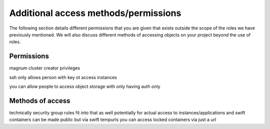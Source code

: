 #####################################
Additional access methods/permissions
#####################################

The following section details different permissions that you are given that
exists outside the scope of the roles we have previously mentioned. We will
also discuss different methods of accessing objects on your project beyond the
use of roles.

****************
Permissions
****************

magnum cluster creator privileges

ssh only allows person with key ot access instances

you can allow people to access object storage with only having auth only


******************
Methods of access
******************

technically security group rules fit into that as well potentially for actual access to instances/applications
and swift containers can be made public
but via swift tempurls you can access locked containers via just a url
